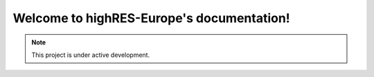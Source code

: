 Welcome to highRES-Europe's documentation!
===================================

.. note::

   This project is under active development.
